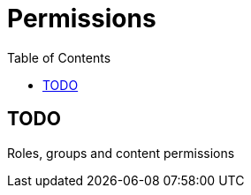 = Permissions
:toc: right
:imagesdir: release/images

== TODO

Roles, groups and content permissions

